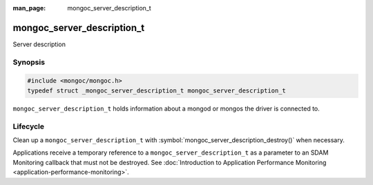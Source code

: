 :man_page: mongoc_server_description_t

mongoc_server_description_t
===========================

Server description

Synopsis
--------

.. code-block:: c

  #include <mongoc/mongoc.h>
  typedef struct _mongoc_server_description_t mongoc_server_description_t

``mongoc_server_description_t`` holds information about a mongod or mongos the driver is connected to.

Lifecycle
---------

Clean up a ``mongoc_server_description_t`` with :symbol:`mongoc_server_description_destroy()` when necessary.

Applications receive a temporary reference to a ``mongoc_server_description_t`` as a parameter to an SDAM Monitoring callback that must not be destroyed. See
:doc:`Introduction to Application Performance Monitoring <application-performance-monitoring>`.

.. only:: html

  Functions
  ---------

  .. toctree::
    :titlesonly:
    :maxdepth: 1

    mongoc_server_description_destroy
    mongoc_server_description_host
    mongoc_server_description_id
    mongoc_server_description_ismaster
    mongoc_server_description_last_update_time
    mongoc_server_description_new_copy
    mongoc_server_description_round_trip_time
    mongoc_server_description_type
    mongoc_server_descriptions_destroy_all

.. seealso::

  | :symbol:`mongoc_client_get_server_descriptions()`.

